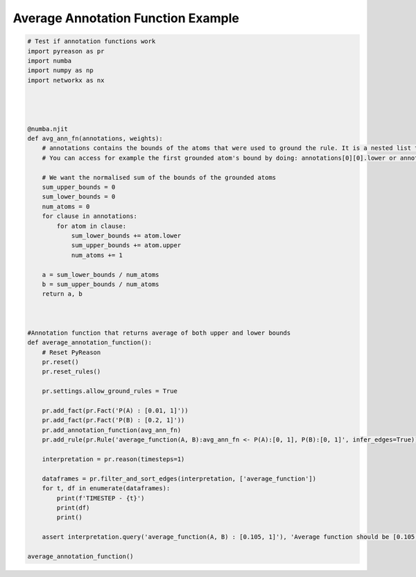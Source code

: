 
Average Annotation Function Example
=====================================

.. code:: python

    # Test if annotation functions work
    import pyreason as pr
    import numba
    import numpy as np
    import networkx as nx




    @numba.njit
    def avg_ann_fn(annotations, weights):
        # annotations contains the bounds of the atoms that were used to ground the rule. It is a nested list that contains a list for each clause
        # You can access for example the first grounded atom's bound by doing: annotations[0][0].lower or annotations[0][0].upper

        # We want the normalised sum of the bounds of the grounded atoms
        sum_upper_bounds = 0
        sum_lower_bounds = 0
        num_atoms = 0
        for clause in annotations:
            for atom in clause:
                sum_lower_bounds += atom.lower
                sum_upper_bounds += atom.upper
                num_atoms += 1

        a = sum_lower_bounds / num_atoms
        b = sum_upper_bounds / num_atoms
        return a, b



    #Annotation function that returns average of both upper and lower bounds
    def average_annotation_function():
        # Reset PyReason
        pr.reset()
        pr.reset_rules()

        pr.settings.allow_ground_rules = True

        pr.add_fact(pr.Fact('P(A) : [0.01, 1]'))
        pr.add_fact(pr.Fact('P(B) : [0.2, 1]'))
        pr.add_annotation_function(avg_ann_fn)
        pr.add_rule(pr.Rule('average_function(A, B):avg_ann_fn <- P(A):[0, 1], P(B):[0, 1]', infer_edges=True))

        interpretation = pr.reason(timesteps=1)

        dataframes = pr.filter_and_sort_edges(interpretation, ['average_function'])
        for t, df in enumerate(dataframes):
            print(f'TIMESTEP - {t}')
            print(df)
            print()

        assert interpretation.query('average_function(A, B) : [0.105, 1]'), 'Average function should be [0.105, 1]'

    average_annotation_function()


